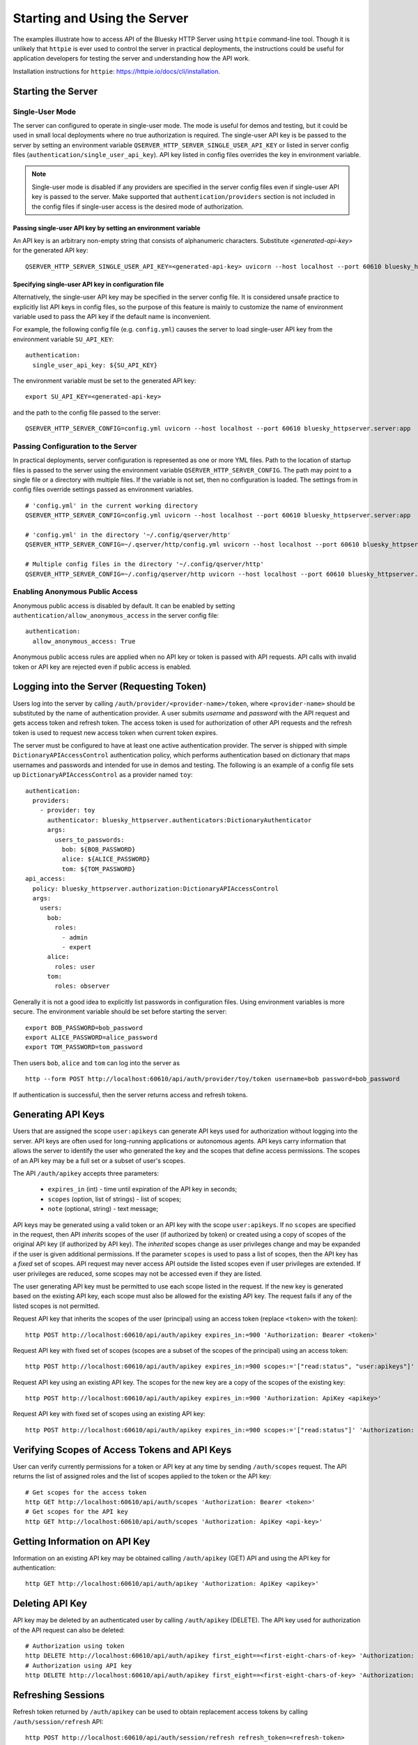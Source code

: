 =============================
Starting and Using the Server
=============================

The examples illustrate how to access API of the Bluesky HTTP Server using 
``httpie`` command-line tool. Though it is unlikely that ``httpie`` is ever used
to control the server in practical deployments, the instructions could be useful for application developers 
for testing the server and understanding how the API work. 

Installation instructions for ``httpie``: `<https://httpie.io/docs/cli/installation>`_.

Starting the Server
===================

Single-User Mode
----------------

The server can configured to operate in single-user mode. The mode is useful
for demos and testing, but it could be used in small local deployments where no
true authorization is required. The single-user API key is be passed to
the server by setting an environment variable ``QSERVER_HTTP_SERVER_SINGLE_USER_API_KEY``
or listed in server config files (``authentication/single_user_api_key``).
API key listed in config files overrides the key in environment variable.

.. note::

  Single-user mode is disabled if any providers are specified in the server
  config files even if single-user API key is passed to the server. Make supported
  that ``authentication/providers`` section is not included in the config files
  if single-user access is the desired mode of authorization.

.. _passing_single_user_API_key_as_ev:

Passing single-user API key by setting an environment variable
**************************************************************

An API key is an arbitrary non-empty string that consists of alphanumeric characters.
Substitute `<generated-api-key>` for the generated API key::

  QSERVER_HTTP_SERVER_SINGLE_USER_API_KEY=<generated-api-key> uvicorn --host localhost --port 60610 bluesky_httpserver.server:app

Specifying single-user API key in configuration file
****************************************************

Alternatively, the single-user API key may be specified in the server config file.
It is considered unsafe practice to explicitly list API keys in config files, so
the purpose of this feature is mainly to customize the name of environment variable
used to pass the API key if the default name is inconvenient.

For example, the following config file (e.g. ``config.yml``) causes the server
to load single-user API key from the environment variable ``SU_API_KEY``::

    authentication:
      single_user_api_key: ${SU_API_KEY}

The environment variable must be set to the generated API key::

    export SU_API_KEY=<generated-api-key>

and the path to the config file passed to the server::

    QSERVER_HTTP_SERVER_CONFIG=config.yml uvicorn --host localhost --port 60610 bluesky_httpserver.server:app

Passing Configuration to the Server
-----------------------------------

In practical deployments, server configuration is represented as one or more YML files.
Path to the location of startup files is passed to the server using the environment variable
``QSERVER_HTTP_SERVER_CONFIG``. The path may point to a single file or a directory with multiple
files. If the variable is not set, then no configuration is loaded. The settings from in config files
override settings passed as environment variables. ::

    # 'config.yml' in the current working directory
    QSERVER_HTTP_SERVER_CONFIG=config.yml uvicorn --host localhost --port 60610 bluesky_httpserver.server:app

    # 'config.yml' in the directory '~/.config/qserver/http'
    QSERVER_HTTP_SERVER_CONFIG=~/.qserver/http/config.yml uvicorn --host localhost --port 60610 bluesky_httpserver.server:app

    # Multiple config files in the directory '~/.config/qserver/http'
    QSERVER_HTTP_SERVER_CONFIG=~/.config/qserver/http uvicorn --host localhost --port 60610 bluesky_httpserver.server:app

Enabling Anonymous Public Access
--------------------------------

Anonymous public access is disabled by default. It can be enabled by setting ``authentication/allow_anonymous_access``
in the server config file::

    authentication:
      allow_anonymous_access: True

Anonymous public access rules are applied when no API key or token is passed with API requests.
API calls with invalid token or API key are rejected even if public access is enabled.

Logging into the Server (Requesting Token)
==========================================

Users log into the server by calling ``/auth/provider/<provider-name>/token``, where ``<provider-name>``
should be substituted by the name of authentication provider. A user submits *username* and *password*
with the API request and gets access token and refresh token. The access token is used for authorization
of other API requests and the refresh token is used to request new access token when current token expires.

The server must be configured to have at least one active authentication provider. The server is shipped
with simple ``DictionaryAPIAccessControl`` authentication policy, which performs authentication based
on dictionary that maps usernames and passwords and intended for use in demos and testing. The following
is an example of a config file sets up ``DictionaryAPIAccessControl`` as a provider named ``toy``::

  authentication:
    providers:
      - provider: toy
        authenticator: bluesky_httpserver.authenticators:DictionaryAuthenticator
        args:
          users_to_passwords:
            bob: ${BOB_PASSWORD}
            alice: ${ALICE_PASSWORD}
            tom: ${TOM_PASSWORD}
  api_access:
    policy: bluesky_httpserver.authorization:DictionaryAPIAccessControl
    args:
      users:
        bob:
          roles:
            - admin
            - expert
        alice: 
          roles: user
        tom: 
          roles: observer

Generally it is not a good idea to explicitly list passwords in configuration files. Using environment
variables is more secure. The environment variable should be set before starting the server::

    export BOB_PASSWORD=bob_password
    export ALICE_PASSWORD=alice_password
    export TOM_PASSWORD=tom_password

Then users ``bob``, ``alice`` and ``tom`` can log into the server as ::

  http --form POST http://localhost:60610/api/auth/provider/toy/token username=bob password=bob_password

If authentication is successful, then the server returns access and refresh tokens.

Generating API Keys
===================

Users that are assigned the scope ``user:apikeys`` can generate API keys used for authorization
without logging into the server. API keys are often used for long-running applications or
autonomous agents. API keys carry information that allows the server to identify the user
who generated the key and the scopes that define access permissions. The scopes of an API key
may be a full set or a subset of user's scopes.

The API ``/auth/apikey`` accepts three parameters:

  - ``expires_in`` (int) - time until expiration of the API key in seconds;
  - ``scopes`` (option, list of strings) - list of scopes;
  - ``note`` (optional, string) - text message;

API keys may be generated using a valid token or an API key with the scope ``user:apikeys``.
If no ``scopes`` are specified in the request, then API *inherits* scopes of the user
(if authorized by token) or created using a copy of scopes of the original API key
(if authorized by API key). The *inherited* scopes change as user privileges change and
may be expanded if the user is given additional permissions. If the parameter ``scopes``
is used to pass a list of scopes, then the API key has a *fixed* set of scopes. API request
may never access API outside the listed scopes even if user privileges are extended.
If user privileges are reduced, some scopes may not be accessed even if they are listed.

The user generating API key must be permitted to use each scope listed in the request.
If the new key is generated based on the existing API key, each scope must also be
allowed for the existing API key. The request fails if any of the listed scopes is
not permitted.

Request API key that inherits the scopes of the user (principal) using an access token
(replace ``<token>`` with the token)::

    http POST http://localhost:60610/api/auth/apikey expires_in:=900 'Authorization: Bearer <token>'

Request API key with fixed set of scopes (scopes are a subset of the scopes of the principal)
using an access token::

    http POST http://localhost:60610/api/auth/apikey expires_in:=900 scopes:='["read:status", "user:apikeys"]' 'Authorization: Bearer <token>'

Request API key using an existing API key. The scopes for the new key are a copy of the scopes of
the existing key::

    http POST http://localhost:60610/api/auth/apikey expires_in:=900 'Authorization: ApiKey <apikey>'

Request API key with fixed set of scopes using an existing API key::

    http POST http://localhost:60610/api/auth/apikey expires_in:=900 scopes:='["read:status"]' 'Authorization: ApiKey <apikey>'


Verifying Scopes of Access Tokens and API Keys
==============================================

User can verify currently permissions for a token or API key at any time by sending ``/auth/scopes`` request.
The API returns the list of assigned roles and the list of scopes applied to the token or the API key::

  # Get scopes for the access token
  http GET http://localhost:60610/api/auth/scopes 'Authorization: Bearer <token>'
  # Get scopes for the API key
  http GET http://localhost:60610/api/auth/scopes 'Authorization: ApiKey <api-key>'


Getting Information on API Key
==============================

Information on an existing API key may be obtained calling ``/auth/apikey`` (GET) API and using
the API key for authentication::

  http GET http://localhost:60610/api/auth/apikey 'Authorization: ApiKey <apikey>'


Deleting API Key
================

API key may be deleted by an authenticated user by calling ``/auth/apikey`` (DELETE). The API key
used for authorization of the API request can also be deleted::

  # Authorization using token
  http DELETE http://localhost:60610/api/auth/apikey first_eight==<first-eight-chars-of-key> 'Authorization: Bearer <token>'  
  # Authorization using API key
  http DELETE http://localhost:60610/api/auth/apikey first_eight==<first-eight-chars-of-key> 'Authorization: ApiKey <api-key>'  


Refreshing Sessions
===================

Refresh token returned by ``/auth/apikey`` can be used to obtain replacement access tokens by calling 
``/auth/session/refresh`` API::

  http POST http://localhost:60610/api/auth/session/refresh refresh_token=<refresh-token>


Using Tokens and API Keys in API Requests
=========================================

Generated access tokens or API keys can be used for authorization in API requests.
``/status`` API returns the status of RE Manager::

  # Get scopes for the access token
  http GET http://localhost:60610/api/status 'Authorization: Bearer <token>'
  # Get scopes for the API key
  http GET http://localhost:60610/api/status 'Authorization: ApiKey <api-key>'


Administrative API
==================

(documentation is coming soon)